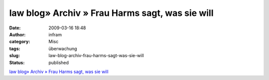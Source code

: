 law blog» Archiv » Frau Harms sagt, was sie will
################################################
:date: 2009-03-16 18:48
:author: infram
:category: Misc
:tags: überwachung
:slug: law-blog-archiv-frau-harms-sagt-was-sie-will
:status: published

`law blog» Archiv » Frau Harms sagt, was sie
will <http://www.lawblog.de/index.php/archives/2009/03/16/frau-harms-sagt-was-sie-will/>`__
